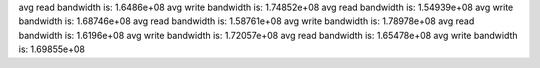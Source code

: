avg read bandwidth is: 1.6486e+08
avg write bandwidth is: 1.74852e+08
avg read bandwidth is: 1.54939e+08
avg write bandwidth is: 1.68746e+08
avg read bandwidth is: 1.58761e+08
avg write bandwidth is: 1.78978e+08
avg read bandwidth is: 1.6196e+08
avg write bandwidth is: 1.72057e+08
avg read bandwidth is: 1.65478e+08
avg write bandwidth is: 1.69855e+08
